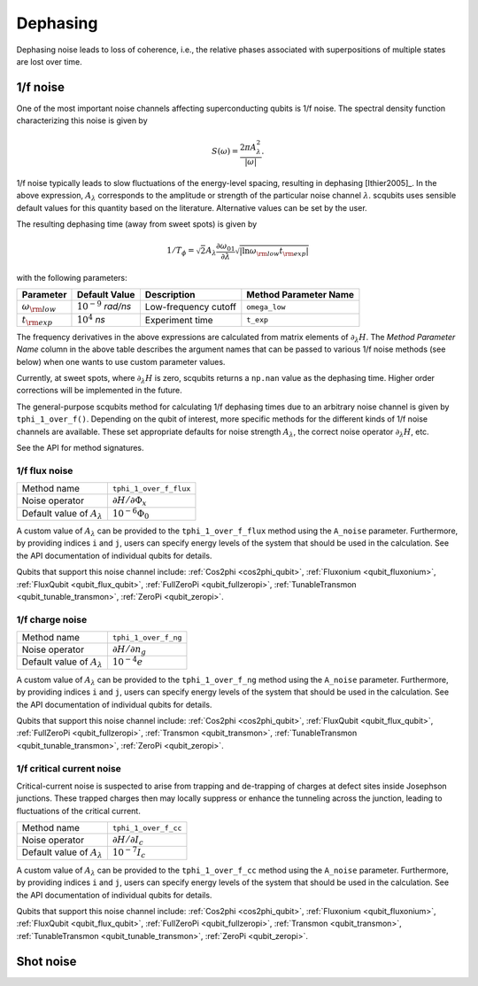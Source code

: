.. scqubits
   Copyright (C) 2017 and later, Jens Koch & Peter Groszkowski

Dephasing
==============

Dephasing noise leads to loss of coherence, i.e., the relative phases associated with superpositions of multiple states
are lost over time.


1/f noise
---------------

One of the most important noise channels affecting superconducting qubits is 1/f noise. The spectral
density function characterizing this noise is given by

.. math::

   S(\omega) = \frac{2 \pi A_{\lambda}^{2} }{|\omega|}.

1/f noise typically leads to slow fluctuations of the energy-level spacing, resulting in dephasing [Ithier2005]_.
In the above expression, :math:`A_{\lambda}` corresponds to the amplitude or strength of the particular noise
channel :math:`\lambda`. scqubits uses sensible default values for this quantity based on the literature. Alternative
values can be set by the user.

The resulting dephasing time (away from sweet spots) is given by

.. math::

   1/T_{\phi} = \sqrt{2} A_{\lambda} \frac{\partial \omega_{01}}{\partial \lambda}  \sqrt{| \ln \omega_{\rm low} t_{\rm exp} |}


with the following parameters:

+--------------------------+------------------------------+----------------------+-----------------------+
| Parameter                | Default Value                | Description          | Method Parameter Name |
+==========================+==============================+======================+=======================+
| :math:`\omega_{\rm low}` | :math:`10^{-9}` `rad/ns`     | Low-frequency cutoff | ``omega_low``         |
+--------------------------+------------------------------+----------------------+-----------------------+
| :math:`t_{\rm exp}`      | :math:`10^{4}` `ns`          | Experiment time      | ``t_exp``             |
+--------------------------+------------------------------+----------------------+-----------------------+

The frequency derivatives in the above expressions are calculated from matrix elements of :math:`\partial_\lambda H`. The `Method Parameter Name` column in the above table describes the argument names that can be passed to various 1/f noise methods (see below) when one wants to use custom parameter values.

Currently, at sweet spots, where :math:`\partial_\lambda H` is zero, scqubits returns a ``np.nan`` value as the dephasing time. Higher order corrections will be implemented in the future. 

The general-purpose scqubits method for calculating 1/f dephasing times due to an arbitrary noise channel
is given by ``tphi_1_over_f()``. Depending on the qubit of interest, more specific methods for the different kinds
of 1/f noise channels are available. These set appropriate defaults for noise strength :math:`A_{\lambda}`,
the correct noise operator :math:`\partial_\lambda H`, etc.

See the API for method signatures. 

1/f flux noise
^^^^^^^^^^^^^^^^^^^^^

+--------------------------------------------+-----------------------------------------+
| Method name                                | ``tphi_1_over_f_flux``                  |
+--------------------------------------------+-----------------------------------------+
| Noise operator                             | :math:`\partial H/\partial \Phi_{x}`    |
+--------------------------------------------+-----------------------------------------+
| Default value of  :math:`A_{\lambda}`      |  :math:`10^{-6} \Phi_0`                 |
+--------------------------------------------+-----------------------------------------+

A custom value of :math:`A_{\lambda}` can be provided to the ``tphi_1_over_f_flux`` method using the ``A_noise`` parameter. 
Furthermore, by providing indices ``i`` and ``j``, users can specify energy levels of the system that should be used in the calculation. 
See the API documentation of individual qubits for details.


Qubits that support this noise channel include: 
:ref:`Cos2phi <cos2phi_qubit>`,
:ref:`Fluxonium <qubit_fluxonium>`, 
:ref:`FluxQubit <qubit_flux_qubit>`, 
:ref:`FullZeroPi <qubit_fullzeropi>`, 
:ref:`TunableTransmon <qubit_tunable_transmon>`, 
:ref:`ZeroPi <qubit_zeropi>`.

1/f charge noise
^^^^^^^^^^^^^^^^^^^^^

+--------------------------------------------+-----------------------------------------+
| Method name                                | ``tphi_1_over_f_ng``                    |
+--------------------------------------------+-----------------------------------------+
| Noise operator                             | :math:`\partial H/\partial n_g`         |
+--------------------------------------------+-----------------------------------------+
| Default value of  :math:`A_{\lambda}`      |  :math:`10^{-4} e`                      |
+--------------------------------------------+-----------------------------------------+

A custom value of :math:`A_{\lambda}` can be provided to the ``tphi_1_over_f_ng`` method using the ``A_noise`` parameter. 
Furthermore, by providing indices ``i`` and ``j``, users can specify energy levels of the system that should be used in the calculation. 
See the API documentation of individual qubits for details.


Qubits that support this noise channel include: 
:ref:`Cos2phi <cos2phi_qubit>`,
:ref:`FluxQubit <qubit_flux_qubit>`, 
:ref:`FullZeroPi <qubit_fullzeropi>`, 
:ref:`Transmon <qubit_transmon>`, 
:ref:`TunableTransmon <qubit_tunable_transmon>`, 
:ref:`ZeroPi <qubit_zeropi>`.

1/f critical current noise
^^^^^^^^^^^^^^^^^^^^^^^^^^^^
Critical-current noise is suspected to arise from trapping and de-trapping of charges at defect sites inside Josephson
junctions. These trapped charges then may locally suppress or enhance the tunneling across the junction, leading to
fluctuations of the critical current.


+--------------------------------------------+-----------------------------------------+
| Method name                                | ``tphi_1_over_f_cc``                    |
+--------------------------------------------+-----------------------------------------+
| Noise operator                             | :math:`\partial H/\partial I_{c}`       |
+--------------------------------------------+-----------------------------------------+
| Default value of  :math:`A_{\lambda}`      |  :math:`10^{-7} I_{c}`                  |
+--------------------------------------------+-----------------------------------------+

A custom value of :math:`A_{\lambda}` can be provided to the ``tphi_1_over_f_cc`` method using the ``A_noise`` parameter. 
Furthermore, by providing indices ``i`` and ``j``, users can specify energy levels of the system that should be used in the calculation. 
See the API documentation of individual qubits for details.


Qubits that support this noise channel include: 
:ref:`Cos2phi <cos2phi_qubit>`,
:ref:`Fluxonium <qubit_fluxonium>`, 
:ref:`FluxQubit <qubit_flux_qubit>`, 
:ref:`FullZeroPi <qubit_fullzeropi>`, 
:ref:`Transmon <qubit_transmon>`, 
:ref:`TunableTransmon <qubit_tunable_transmon>`, 
:ref:`ZeroPi <qubit_zeropi>`.

Shot noise
---------------

.. todo:: To be added for certain qubits


